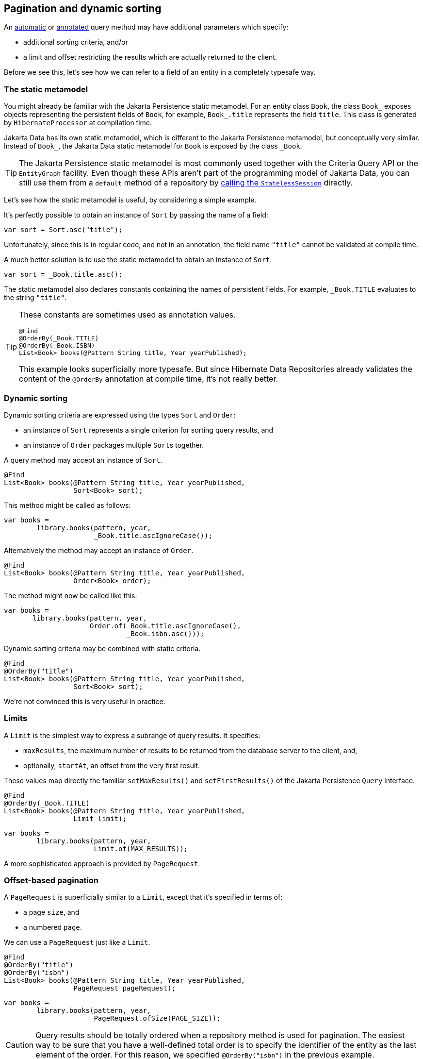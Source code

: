 [[pagination]]
== Pagination and dynamic sorting

An <<find-method,automatic>> or <<query-method,annotated>> query method may have additional parameters which specify:

- additional sorting criteria, and/or
- a limit and offset restricting the results which are actually returned to the client.

Before we see this, let's see how we can refer to a field of an entity in a completely typesafe way.

[[data-static-metamodel]]
=== The static metamodel

You might already be familiar with the Jakarta Persistence static metamodel.
For an entity class `Book`, the class `Book_` exposes objects representing the persistent fields of `Book`, for example, `Book_.title` represents the field `title`.
This class is generated by `HibernateProcessor` at compilation time.

Jakarta Data has its own static metamodel, which is different to the Jakarta Persistence metamodel, but conceptually very similar. Instead of `Book_`, the Jakarta Data static metamodel for `Book` is exposed by the class `_Book`.

[TIP]
====
The Jakarta Persistence static metamodel is most commonly used together with the Criteria Query API or the `EntityGraph` facility.
Even though these APIs aren't part of the programming model of Jakarta Data, you can still use them from a `default` method of a repository by <<resource-accessor-method,calling the `StatelessSession`>> directly.
====

Let's see how the static metamodel is useful, by considering a simple example.

It's perfectly possible to obtain an instance of `Sort` by passing the name of a field:

[source,java]
----
var sort = Sort.asc("title");
----

Unfortunately, since this is in regular code, and not in an annotation, the field name `"title"` cannot be validated at compile time.

A much better solution is to use the static metamodel to obtain an instance of `Sort`.

[source,java]
----
var sort = _Book.title.asc();
----

The static metamodel also declares constants containing the names of persistent fields.
For example, `_Book.TITLE` evaluates to the string `"title"`.

[TIP]
====
These constants are sometimes used as annotation values.

[source,java]
----
@Find
@OrderBy(_Book.TITLE)
@OrderBy(_Book.ISBN)
List<Book> books(@Pattern String title, Year yearPublished);
----

This example looks superficially more typesafe.
But since Hibernate Data Repositories already validates the content of the `@OrderBy` annotation at compile time, it's not really better.
====

[[dynamic-sorting]]
=== Dynamic sorting

Dynamic sorting criteria are expressed using the types `Sort` and `Order`:

- an instance of `Sort` represents a single criterion for sorting query results, and
- an instance of `Order` packages multiple ``Sort``s together.

A query method may accept an instance of `Sort`.

[source,java]
----
@Find
List<Book> books(@Pattern String title, Year yearPublished,
                 Sort<Book> sort);
----

This method might be called as follows:

[source,java]
----
var books =
        library.books(pattern, year,
                      _Book.title.ascIgnoreCase());
----

Alternatively the method may accept an instance of `Order`.

[source,java]
----
@Find
List<Book> books(@Pattern String title, Year yearPublished,
                 Order<Book> order);
----

The method might now be called like this:

[source,java]
----
var books =
       library.books(pattern, year,
                     Order.of(_Book.title.ascIgnoreCase(),
                              _Book.isbn.asc()));
----

Dynamic sorting criteria may be combined with static criteria.

[source,java]
----
@Find
@OrderBy("title")
List<Book> books(@Pattern String title, Year yearPublished,
                 Sort<Book> sort);
----

We're not convinced this is very useful in practice.

[[limits]]
=== Limits

A `Limit` is the simplest way to express a subrange of query results.
It specifies:

- `maxResults`, the maximum number of results to be returned from the database server to the client, and,
- optionally, `startAt`, an offset from the very first result.

These values map directly the familiar `setMaxResults()` and `setFirstResults()` of the Jakarta Persistence `Query` interface.

[source,java]
----
@Find
@OrderBy(_Book.TITLE)
List<Book> books(@Pattern String title, Year yearPublished,
                 Limit limit);
----
[source,java]
----
var books =
        library.books(pattern, year,
                      Limit.of(MAX_RESULTS));
----

A more sophisticated approach is provided by `PageRequest`.

[[offset-based-pagination]]
=== Offset-based pagination

A `PageRequest` is superficially similar to a `Limit`, except that it's specified in terms of:

- a page `size`, and
- a numbered `page`.

We can use a `PageRequest` just like a `Limit`.

[source,java]
----
@Find
@OrderBy("title")
@OrderBy("isbn")
List<Book> books(@Pattern String title, Year yearPublished,
                 PageRequest pageRequest);
----
[source,java]
----
var books =
        library.books(pattern, year,
                      PageRequest.ofSize(PAGE_SIZE));
----

[CAUTION]
====
Query results should be totally ordered when a repository method is used for pagination.
The easiest way to be sure that you have a well-defined total order is to specify the identifier of the entity as the last element of the order.
For this reason, we specified `@OrderBy("isbn")` in the previous example.
====

However, a repository method which accepts a `PageRequest` may return a `Page` instead of a `List`, making it easier to implement pagination.

[source,java]
----
@Find
@OrderBy("title")
@OrderBy("isbn")
Page<Book> books(@Pattern String title, Year yearPublished,
                 PageRequest pageRequest);
----
[source,java]
----
var page =
        library.books(pattern, year,
                      PageRequest.ofSize(PAGE_SIZE));
var books = page.content();
long totalPages = page.totalPages();
// ...
while (page.hasNext()) {
    page = library.books(pattern, year,
                         page.nextPageRequest().withoutTotal());
    books = page.content();
    // ...
}
----

Pagination may be combined with dynamic sorting.

[source,java]
----
@Find
Page<Book> books(@Pattern String title, Year yearPublished,
                 PageRequest pageRequest, Order<Book> order);
----

[WARNING]
=====
It's important to pass the same arguments to query parameters, and the same sorting criteria, with each page request!
The repository is stateless: it doesn't remember the values passed on the previous page request.
=====

A repository method with return type `Page` uses SQL offset and limit to implement pagination.
We'll refer to this as _offset-based pagination_.
A problem with this approach is that it's quite vulnerable to missed or duplicate results when the database is modified between page requests.
Therefore, Jakarta Data offers an alternative solution, which we'll call _key-based pagination_.

[[key-based-pagination]]
=== Key-based pagination

In key-based pagination, the query results must be totally ordered by a unique key of the result set.
The SQL offset is replaced with a restriction on the unique key, appended to the `where` clause of the query:

- a request for the _next_ page of query results uses the key value of the _last_ result on the current page to restrict the results, or
- a request for the _previous_ page of query results uses the key value of the _first_ result on the current page to restrict the results.


[WARNING]
====
For key-based pagination, it's _essential_ that the query has a total order.
====

From our point of view as users of Jakarta Data, key-based pagination works almost exactly like offset-based pagination.
The difference is that we must declare our repository method to return `CursoredPage`.

[source,java]
----
@Find
@OrderBy("title")
@OrderBy("isbn")
CursoredPage<Book> books(@Pattern String title, Year yearPublished,
                         PageRequest pageRequest);
----

On the other hand, with key-based pagination, Hibernate must do some work under the covers rewriting our query.

[CAUTION]
====
Key-based pagination goes some way to protect us from skipped or duplicate results.
The cost is that page numbers can lose synchronization with the query result set during navigation.
This isn't usually a problem, but it's something to be aware of.
====

****
Direct API support for key-based pagination originated in the work of Hibernate team member Christian Beikov back in 2015 in the Blaze-Persistence framework.
It was adopted from there by the Jakarta Data specification, and is now even available in Hibernate ORM via the link:{doc-javadoc-url}org/hibernate/query/KeyedPage.html[`KeyedPage`]/link:{doc-javadoc-url}org/hibernate/query/KeyedResultList.html[`KeyedResultList`] API.
****

[[dynamic-restrictions]]
=== Dynamic restrictions

Jakarta Data 1.0 does not include an API for programmatically specifying restrictions, but for now we may use the native link:{doc-javadoc-url}org/hibernate/query/restriction/Restriction.html[`Restriction`] API in Hibernate 7.

[NOTE]
====
Restrictions will be standardized by Jakarta Data 1.1.
====

Hibernate, an atomic `Restriction` is formed from:

- a reference to a JPA `SingularAttribute`, usually obtained via the _Jakarta Persistence_ (not Jakarta Data) static metamodel, together with
- a `Range` of allowed values for that attribute.

A query method may have a parameter of type `Restriction`, for example:

[source,java]
----
@Find
List<Book> books(Restriction<Book> restriction,
                 Order<Book> order);
----

This method would be called like this:

[source,java]
----
var books =
       library.books(Restriction.contains(Book_.title, "Hibernate"),
                     Order.of(_Book.title.ascIgnoreCase(),
                              _Book.isbn.asc()));
----

Notice the mix of metamodels here: `Book_` is the Persistence metamodel, and `_Book` is the Data metamodel.

It's even possible to directly use a link:{doc-javadoc-url}org/hibernate/query/range/Range.html[`Range`] to restrict a given property or field of an entity:

[source,java]
----
@Find
List<Book> books(Range<String> title, Range<Year> yearPublished,
                 Order<Book> order);
----

There are various kinds of `Range`, including lists, patterns, and intervals:

[source,java]
----
var books =
       library.books(Range.prefix("Hibernate"),
                     Range.closed(Year.of(2000), Year.of(2009)),
                     Order.of(_Book.title.ascIgnoreCase(),
                              _Book.isbn.asc()));
----

[[advanced-query-control]]
=== Advanced control over querying

For more advanced usage, an automatic or annotated query method may be declared to return `jakarta.persistence.Query`, `jakarta.persistence.TypedQuery`, link:{doc-javadoc-url}org/hibernate/query/Query.html[`org.hibernate.query.Query`], or link:{doc-javadoc-url}org/hibernate/query/SelectionQuery.html[`org.hibernate.query.SelectionQuery`].

[source,java]
----
@Find
SelectionQuery<Book> booksQuery(@Pattern String title, Year yearPublished);

default List<Book> booksQuery(String title, Year yearPublished) {
    return books(title, yearPublished)
            .enableFetchProfile(_Book.PROFILE_WITH_AUTHORS)
            .setReadOnly(true)
            .setTimeout(QUERY_TIMEOUT)
            .getResultList();
}
----

This allows for direct control over query execution, without loss of type safety.